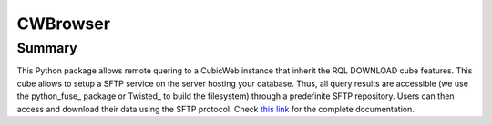 =========
CWBrowser
=========

Summary
=======

This Python package allows remote quering to a CubicWeb instance that inherit the RQL DOWNLOAD cube features.
This cube allows to setup a SFTP service on the server hosting your database. Thus, all query results are accessible (we use the python_fuse_ package or Twisted_ to build the filesystem) through a predefinite SFTP repository. Users can then access and download their data using the SFTP protocol.
Check `this link <https://neurospin.github.io/rql_download/>`_ for the complete
documentation.

